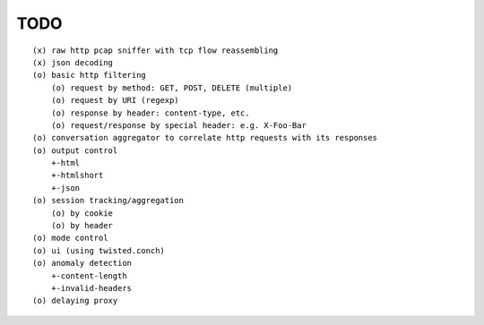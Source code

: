 TODO
====

::

  (x) raw http pcap sniffer with tcp flow reassembling
  (x) json decoding
  (o) basic http filtering
      (o) request by method: GET, POST, DELETE (multiple)
      (o) request by URI (regexp)
      (o) response by header: content-type, etc.
      (o) request/response by special header: e.g. X-Foo-Bar
  (o) conversation aggregator to correlate http requests with its responses
  (o) output control
      +-html
      +-htmlshort
      +-json
  (o) session tracking/aggregation
      (o) by cookie
      (o) by header
  (o) mode control
  (o) ui (using twisted.conch)
  (o) anomaly detection
      +-content-length
      +-invalid-headers
  (o) delaying proxy
